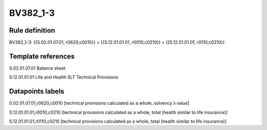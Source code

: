 =========
BV382_1-3
=========

Rule definition
---------------

BV382_1-3: {{S.02.01.07.01, r0620,c0010}} = {{S.12.01.01.01, r0010,c0210}} + {{S.12.01.01.01, r0110,c0210}}


Template references
-------------------

S.02.01.07.01 Balance sheet

S.12.01.01.01 Life and Health SLT Technical Provisions


Datapoints labels
-----------------

S.02.01.07.01,r0620,c0010 [technical provisions calculated as a whole, solvency ii value]

S.12.01.01.01,r0010,c0210 [technical provisions calculated as a whole, total (health similar to life insurance)]

S.12.01.01.01,r0110,c0210 [technical provisions calculated as a whole, total (health similar to life insurance)]




